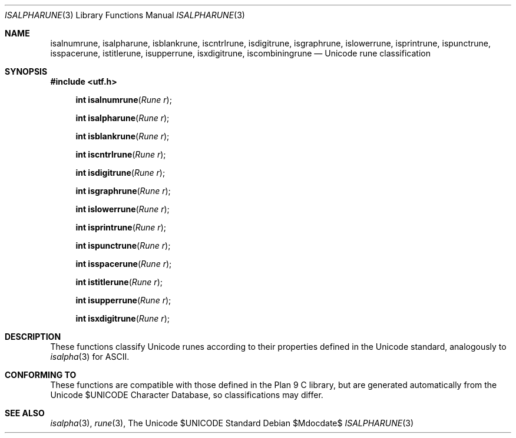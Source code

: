 .Dd $Mdocdate$
.Dt ISALPHARUNE 3
.Os
.Sh NAME
.Nm isalnumrune, isalpharune, isblankrune, iscntrlrune, isdigitrune, \
    isgraphrune, islowerrune, isprintrune, ispunctrune, isspacerune, \
    istitlerune, isupperrune, isxdigitrune, iscombiningrune
.Nd Unicode rune classification
.Sh SYNOPSIS
.In utf.h
.Fn "int isalnumrune" "Rune r"
.Fn "int isalpharune" "Rune r"
.Fn "int isblankrune" "Rune r"
.Fn "int iscntrlrune" "Rune r"
.Fn "int isdigitrune" "Rune r"
.Fn "int isgraphrune" "Rune r"
.Fn "int islowerrune" "Rune r"
.Fn "int isprintrune" "Rune r"
.Fn "int ispunctrune" "Rune r"
.Fn "int isspacerune" "Rune r"
.Fn "int istitlerune" "Rune r"
.Fn "int isupperrune" "Rune r"
.Fn "int isxdigitrune" "Rune r"
.Sh DESCRIPTION
These functions classify Unicode runes according to their properties defined
in the Unicode standard, analogously to
.Xr isalpha 3
for ASCII.
.Sh CONFORMING TO
These functions are compatible with those defined in the Plan 9 C library, but
are generated automatically from the Unicode $UNICODE Character Database, so
classifications may differ.
.Sh SEE ALSO
.Xr isalpha 3 ,
.Xr rune 3 ,
The Unicode $UNICODE Standard
